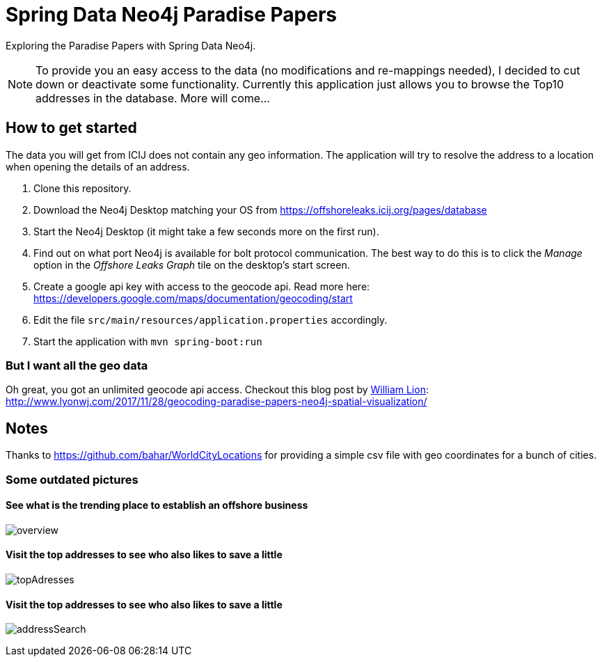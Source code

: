 = Spring Data Neo4j Paradise Papers

Exploring the Paradise Papers with Spring Data Neo4j.

NOTE: To provide you an easy access to the data (no modifications and re-mappings needed), I decided to cut down or deactivate some functionality.
Currently this application just allows you to browse the Top10 addresses in the database.
More will come...

== How to get started

The data you will get from ICIJ does not contain any geo information.
The application will try to resolve the address to a location when opening the details of an address.

1. Clone this repository.
2. Download the Neo4j Desktop matching your OS from https://offshoreleaks.icij.org/pages/database
3. Start the Neo4j Desktop (it might take a few seconds more on the first run).
4. Find out on what port Neo4j is available for bolt protocol communication.
The best way to do this is to click the _Manage_ option in the _Offshore Leaks Graph_ tile on the desktop's start screen.
5. Create a google api key with access to the geocode api.
Read more here: https://developers.google.com/maps/documentation/geocoding/start
6. Edit the file `src/main/resources/application.properties` accordingly.
7. Start the application with `mvn spring-boot:run`

=== But I want all the geo data
Oh great, you got an unlimited geocode api access.
Checkout this blog post by https://twitter.com/lyonwj/[William Lion]: http://www.lyonwj.com/2017/11/28/geocoding-paradise-papers-neo4j-spatial-visualization/

== Notes

Thanks to https://github.com/bahar/WorldCityLocations for providing a simple csv file with geo coordinates for a bunch of cities.

=== Some outdated pictures
==== See what is the trending place to establish an offshore business
image:docs/sdn_pp_overview.png[overview, title="Overview"]

==== Visit the top addresses to see who also likes to save a little
image:docs/sdn_pp_topAddresses.png[topAdresses, title="Top addresses"]

==== Visit the top addresses to see who also likes to save a little
image:docs/sdn_pp_address_search.png[addressSearch, title="Address search"]


